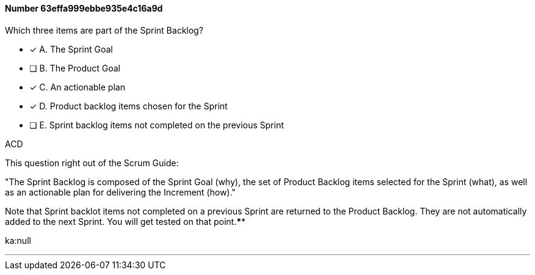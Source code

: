 
[.question]
==== Number 63effa999ebbe935e4c16a9d

****

[.query]
Which three items are part of the Sprint Backlog?

[.list]
* [*] A. The Sprint Goal
* [ ] B. The Product Goal
* [*] C. An actionable plan
* [*] D. Product backlog items chosen for the Sprint
* [ ] E. Sprint backlog items not completed on the previous Sprint
****

[.answer]
ACD

[.explanation]
This question right out of the Scrum Guide:

"The Sprint Backlog is composed of the Sprint Goal (why), the set of Product Backlog items selected for the Sprint (what), as well as an actionable plan for delivering the Increment (how)."

Note that Sprint backlot items not completed on a previous Sprint are returned to the Product Backlog. They are not automatically added to the next Sprint. You will get tested on that point.****

[.ka]
ka:null

'''

